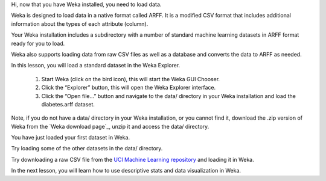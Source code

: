 
Hi, now that you have Weka installed, you need to load data.

Weka is designed to load data in a native format called ARFF. It is a modified CSV format that includes additional information about the types of each attribute (column).

Your Weka installation includes a subdirectory with a number of standard machine learning datasets in ARFF format ready for you to load.

Weka also supports loading data from raw CSV files as well as a database and converts the data to ARFF as needed.

In this lesson, you will load a standard dataset in the Weka Explorer.

    1. Start Weka (click on the bird icon), this will start the Weka GUI Chooser.
    2. Click the “Explorer” button, this will open the Weka Explorer interface.
    3. Click the “Open file…” button and navigate to the data/ directory in your Weka installation and load the diabetes.arff dataset.

Note, if you do not have a data/ directory in your Weka installation, or you cannot find it, download the .zip version of Weka from the `Weka download page`_, unzip it and access the data/ directory.

You have just loaded your first dataset in Weka.

Try loading some of the other datasets in the data/ directory.

Try downloading a raw CSV file from the `UCI Machine Learning repository`_ and loading it in Weka.

In the next lesson, you will learn how to use descriptive stats and data visualization in Weka.


.. _Weka download page:https://www.cs.waikato.ac.nz/ml/weka/downloading.html?__s=rdmdrq7krrztsjmuqzpo
.. _UCI Machine Learning repository: http://archive.ics.uci.edu/ml/index.php